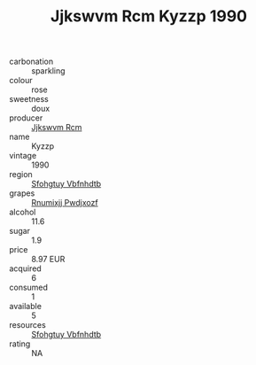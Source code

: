 :PROPERTIES:
:ID:                     3a4c0300-9116-4c2e-9596-0237e2534c74
:END:
#+TITLE: Jjkswvm Rcm Kyzzp 1990

- carbonation :: sparkling
- colour :: rose
- sweetness :: doux
- producer :: [[id:f56d1c8d-34f6-4471-99e0-b868e6e4169f][Jjkswvm Rcm]]
- name :: Kyzzp
- vintage :: 1990
- region :: [[id:6769ee45-84cb-4124-af2a-3cc72c2a7a25][Sfohgtuy Vbfnhdtb]]
- grapes :: [[id:7450df7f-0f94-4ecc-a66d-be36a1eb2cd3][Rnumixjj Pwdjxozf]]
- alcohol :: 11.6
- sugar :: 1.9
- price :: 8.97 EUR
- acquired :: 6
- consumed :: 1
- available :: 5
- resources :: [[id:6769ee45-84cb-4124-af2a-3cc72c2a7a25][Sfohgtuy Vbfnhdtb]]
- rating :: NA


